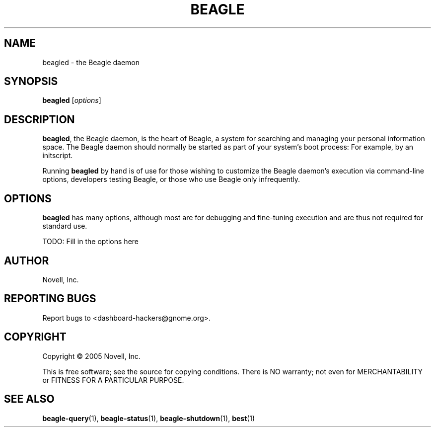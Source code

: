 .\" beagled(1) manpage
.\"
.\" Copyright (C) 2005 Novell, Inc.
.\"
.TH BEAGLE "1" "Feb 2005" "beagle" "Linux User's Manual"
.SH NAME
beagled \- the Beagle daemon
.SH SYNOPSIS
.B beagled
[\fIoptions\fR]
.SH DESCRIPTION
.PP
.BR beagled ,
the Beagle daemon, is the heart of Beagle, a system for searching and managing
your personal information space.  The Beagle daemon should normally be started
as part of your system's boot process: For example, by an initscript.
.PP
Running
.BR beagled
by hand is of use for those wishing to customize the Beagle daemon's execution
via command-line options, developers testing Beagle, or those who use Beagle
only infrequently.
.SH OPTIONS
.BR beagled
has many options, although most are for debugging and fine-tuning execution and
are thus not required for standard use.
.PP
TODO: Fill in the options here
.SH AUTHOR
Novell, Inc.
.SH "REPORTING BUGS"
Report bugs to <dashboard-hackers@gnome.org>.
.SH COPYRIGHT
Copyright \(co 2005 Novell, Inc.
.sp
This is free software; see the source for copying conditions.  There is NO
warranty; not even for MERCHANTABILITY or FITNESS FOR A PARTICULAR PURPOSE.
.SH "SEE ALSO"
.BR beagle-query (1),
.BR beagle-status (1),
.BR beagle-shutdown (1),
.BR best (1)
